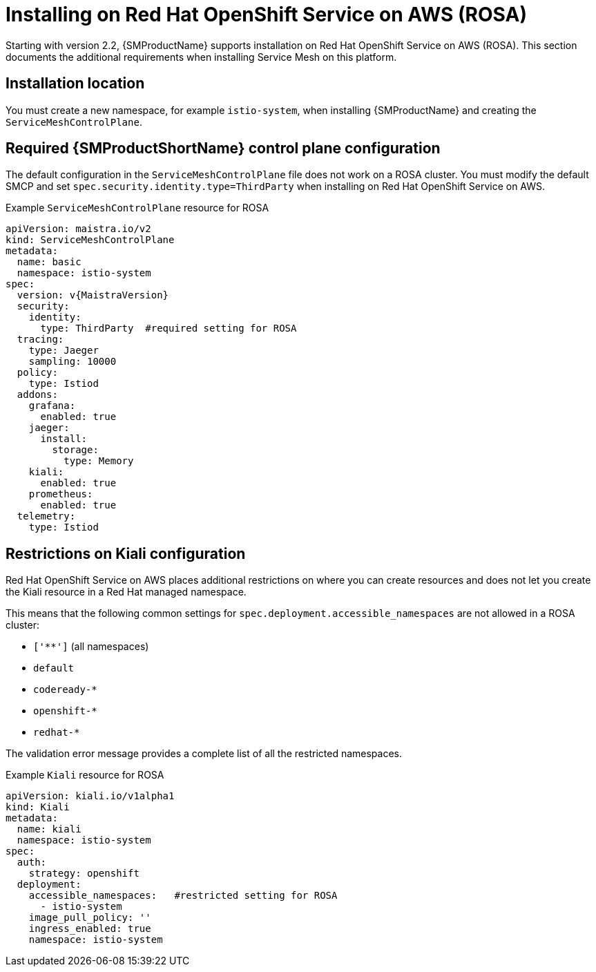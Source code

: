 ////
This module included in the following assemblies:
* service_mesh/v2/ossm-create-smcp.adoc
////

:_mod-docs-content-type: REFERENCE
[id="ossm-install-rosa_{context}"]
= Installing on Red Hat OpenShift Service on AWS (ROSA)

Starting with version 2.2, {SMProductName} supports installation on Red Hat OpenShift Service on AWS (ROSA). This section documents the additional requirements when installing Service Mesh on this platform.

[id="ossm-install-rosa-location_{context}"]
== Installation location

You must create a new namespace, for example `istio-system`, when installing {SMProductName} and creating the `ServiceMeshControlPlane`.

[id="ossm-install-rosa-smcp_{context}"]
== Required {SMProductShortName} control plane configuration

The default configuration in the `ServiceMeshControlPlane` file does not work on a ROSA cluster. You must modify the default SMCP and set `spec.security.identity.type=ThirdParty` when installing on Red Hat OpenShift Service on AWS.

.Example `ServiceMeshControlPlane` resource for ROSA
[source,yaml, subs="attributes,verbatim"]
----
apiVersion: maistra.io/v2
kind: ServiceMeshControlPlane
metadata:
  name: basic
  namespace: istio-system
spec:
  version: v{MaistraVersion}
  security:
    identity:
      type: ThirdParty  #required setting for ROSA
  tracing:
    type: Jaeger
    sampling: 10000
  policy:
    type: Istiod
  addons:
    grafana:
      enabled: true
    jaeger:
      install:
        storage:
          type: Memory
    kiali:
      enabled: true
    prometheus:
      enabled: true
  telemetry:
    type: Istiod
----

[id="ossm-install-rosa-kiali-config_{context}"]
== Restrictions on Kiali configuration

Red Hat OpenShift Service on AWS places additional restrictions on where you can create resources and does not let you create the Kiali resource in a Red Hat managed namespace.

This means that the following common settings for `spec.deployment.accessible_namespaces` are not allowed in a ROSA cluster:

* `['**']`   (all namespaces)
* `default`
* `codeready-*`
* `openshift-*`
* `redhat-*`

The validation error message provides a complete list of all the restricted namespaces.

.Example `Kiali` resource for ROSA
[source,yaml]
----
apiVersion: kiali.io/v1alpha1
kind: Kiali
metadata:
  name: kiali
  namespace: istio-system
spec:
  auth:
    strategy: openshift
  deployment:
    accessible_namespaces:   #restricted setting for ROSA
      - istio-system
    image_pull_policy: ''
    ingress_enabled: true
    namespace: istio-system
----
